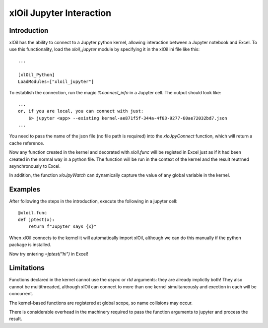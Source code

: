 =========================
xlOil Jupyter Interaction
=========================

Introduction
------------

xlOil has the ability to connect to a Jupyter python kernel, allowing interaction between a 
Jupyter notebook and Excel.  To use this functionality, load the `xloil_jupyter` module by 
specifying it in the xlOil ini file like this:

::

    ...

    [xlOil_Python]
    LoadModules=["xloil_jupyter"]

To establish the connection, run the magic `%connect_info` in a Jupyter cell.  The output should
look like:

::

    ...
    or, if you are local, you can connect with just:
        $> jupyter <app> --existing kernel-ae871f5f-344a-4f63-9277-60ae72032bd7.json
    ...

You need to pass the name of the json file (no file path is required) into the `xloJpyConnect`
function, which will return a cache reference.

Now any function created in the kernel and decorated with `xloil.func` will be registed in Excel
just as if it had been created in the normal way in a python file.  The function will be run 
in the context of the kernel and the result reutrned asynchronously to Excel.

In addition, the function `xloJpyWatch` can dynamically capture the value of any global variable
in the kernel.

Examples
--------

After following the steps in the introduction, execute the following in a jupyter cell:

::

    @xloil.func
    def jptest(x):
        return f"Jupyter says {x}"

When xlOil connects to the kernel it will automatically import xlOil, although we can do 
this manually if the python package is installed.

Now try entering `=jptest("hi")` in Excel!


Limitations
-----------

Functions declared in the kernel cannot use the `async` or `rtd` arguments: they are already
implictly both!  They also cannot be multithreaded, although xlOil can connect to more than 
one kernel simultaneously and exection in each will be concurrent.

The kernel-based functions are registered at global scope, so name collisions may occur.

There is considerable overhead in the machinery required to pass the function arguments to jupyter
and process the result.

